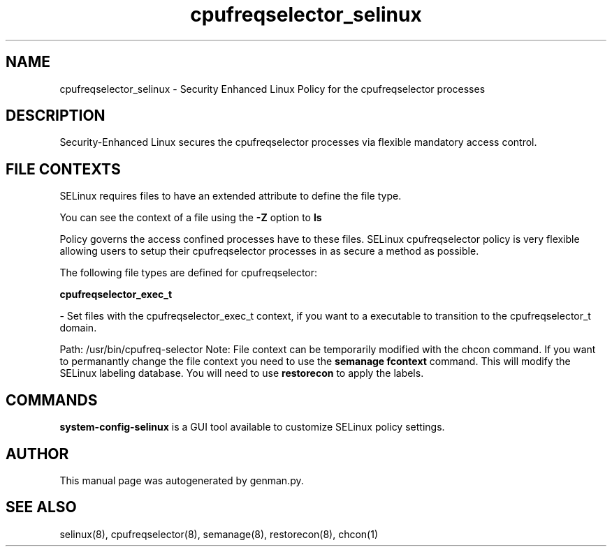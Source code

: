 .TH  "cpufreqselector_selinux"  "8"  "cpufreqselector" "dwalsh@redhat.com" "cpufreqselector Selinux Policy documentation"
.SH "NAME"
cpufreqselector_selinux \- Security Enhanced Linux Policy for the cpufreqselector processes
.SH "DESCRIPTION"

Security-Enhanced Linux secures the cpufreqselector processes via flexible mandatory access
control.  
.SH FILE CONTEXTS
SELinux requires files to have an extended attribute to define the file type. 
.PP
You can see the context of a file using the \fB\-Z\fP option to \fBls\bP
.PP
Policy governs the access confined processes have to these files. 
SELinux cpufreqselector policy is very flexible allowing users to setup their cpufreqselector processes in as secure a method as possible.
.PP 
The following file types are defined for cpufreqselector:


.EX
.B cpufreqselector_exec_t 
.EE

- Set files with the cpufreqselector_exec_t context, if you want to a executable to transition to the cpufreqselector_t domain.

.br
Path: 
/usr/bin/cpufreq-selector
Note: File context can be temporarily modified with the chcon command.  If you want to permanantly change the file context you need to use the 
.B semanage fcontext 
command.  This will modify the SELinux labeling database.  You will need to use
.B restorecon
to apply the labels.

.SH "COMMANDS"

.PP
.B system-config-selinux 
is a GUI tool available to customize SELinux policy settings.

.SH AUTHOR	
This manual page was autogenerated by genman.py.

.SH "SEE ALSO"
selinux(8), cpufreqselector(8), semanage(8), restorecon(8), chcon(1)
